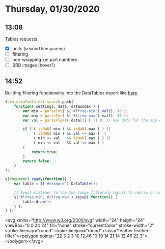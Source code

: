 * Thursday, 01/30/2020
** 13:08
Tables requests
- [X] units (second line parens)
- [ ] filtering
- [ ] non-wrapping xm part numbers
- [ ] BRD images (hover?)
** 14:52
Building filtering functionality into the DataTables export like [[https://datatables.net/examples/plug-ins/range_filtering.html][here]]. 

#+begin_src js
$.fn.dataTable.ext.search.push(
    function( settings, data, dataIndex ) {
        var min = parseInt( $('#lfreq-min').val(), 10 );
        var max = parseInt( $('#lfreq-max').val(), 10 );
        var val = parseFloat( data[3] ) || 0; // use data for the age column
 
        if ( ( isNaN( min ) && isNaN( max ) ) ||
             ( isNaN( min ) && val <= max ) ||
             ( min <= val   && isNaN( max ) ) ||
             ( min <= val   && val <= max ) )
        {
            return true;
        }
        return false;
    }
);
 
$(document).ready(function() {
    var table = $('#example').DataTable();
     
    // Event listener to the two range filtering inputs to redraw on input
    $('#lfreq-min, #lfreq-max').keyup( function() {
        table.draw();
    } );
} );
#+end_src
<svg xmlns="http://www.w3.org/2000/svg" width="24" height="24" viewBox="0 0 24 24" fill="none" stroke="currentColor" stroke-width="2" stroke-linecap="round" stroke-linejoin="round" class="feather feather-filter"><polygon points="22 3 2 3 10 12.46 10 19 14 21 14 12.46 22 3"></polygon></svg>

